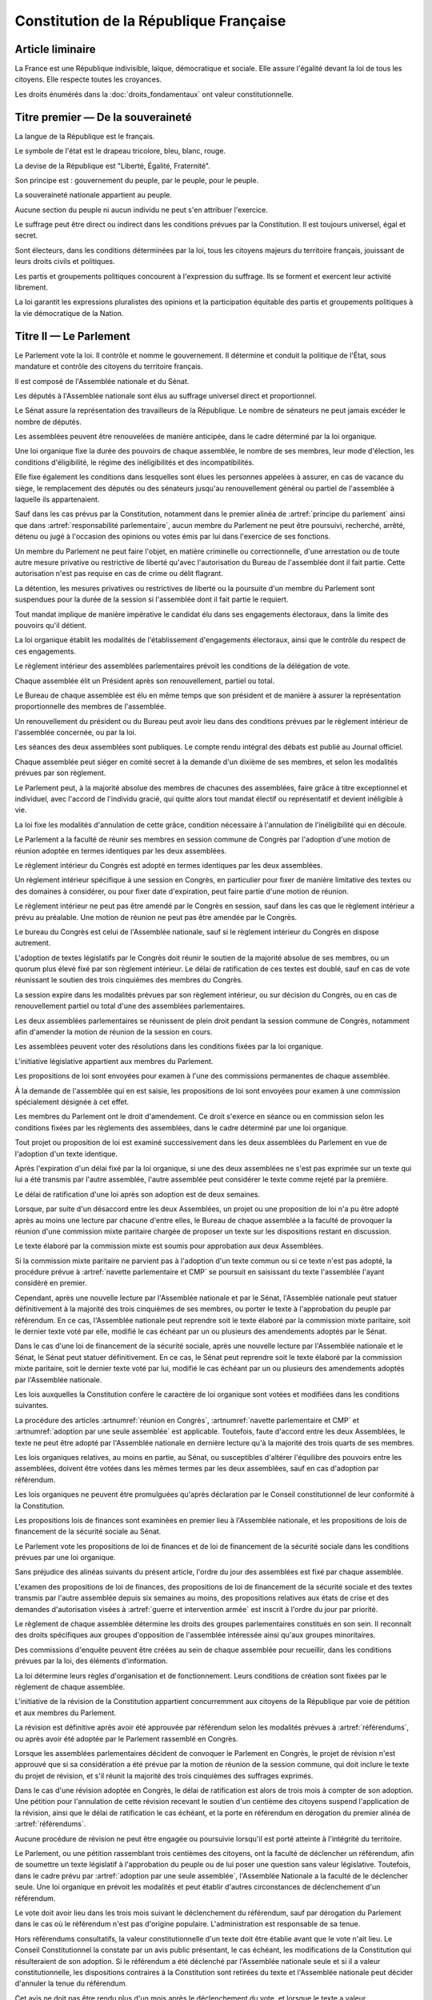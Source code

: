 =======================================
Constitution de la République Française
=======================================

-----------------
Article liminaire
-----------------

.. article:: principes fondamentaux

La France est une République indivisible, laïque, démocratique et sociale. Elle assure l'égalité devant la loi de tous les citoyens. Elle respecte toutes les croyances.

Les droits énumérés dans la :doc:`droits_fondamentaux` ont valeur constitutionnelle.

----------------------------------
Titre premier — De la souveraineté
----------------------------------

.. article:: symboles

La langue de la République est le français.

Le symbole de l'état est le drapeau tricolore, bleu, blanc, rouge.

La devise de la République est "Liberté, Égalité, Fraternité".

Son principe est : gouvernement du peuple, par le peuple, pour le peuple.

.. article:: souveraineté

La souveraineté nationale appartient au peuple.

Aucune section du peuple ni aucun individu ne peut s'en attribuer l'exercice.

Le suffrage peut être direct ou indirect dans les conditions prévues par la Constitution. Il est toujours universel, égal et secret.

Sont électeurs, dans les conditions déterminées par la loi, tous les citoyens majeurs du territoire français, jouissant de leurs droits civils et politiques.

.. article:: droits et libertés des groupements politiques

Les partis et groupements politiques concourent à l'expression du suffrage. Ils se forment et exercent leur activité librement.

La loi garantit les expressions pluralistes des opinions et la participation équitable des partis et groupements politiques à la vie démocratique de la Nation.

-----------------------
Titre II — Le Parlement
-----------------------

.. article:: principe du parlement

Le Parlement vote la loi. Il contrôle et nomme le gouvernement. Il détermine et conduit la politique de l'État, sous mandature et contrôle des citoyens du territoire français.

Il est composé de l'Assemblée nationale et du Sénat.

Les députés à l'Assemblée nationale sont élus au suffrage universel direct et proportionnel.

Le Sénat assure la représentation des travailleurs de la République. Le nombre de sénateurs ne peut jamais excéder le nombre de députés.

Les assemblées peuvent être renouvelées de manière anticipée, dans le cadre déterminé par la loi organique.

.. article:: modalités de mandat parlementaire

Une loi organique fixe la durée des pouvoirs de chaque assemblée, le nombre de ses membres, leur mode d'élection, les conditions d'éligibilité, le régime des inéligibilités et des incompatibilités.

Elle fixe également les conditions dans lesquelles sont élues les personnes appelées à assurer, en cas de vacance du siège, le remplacement des députés ou des sénateurs jusqu'au renouvellement général ou partiel de l'assemblée à laquelle ils appartenaient.

.. article:: irresponsabilité et immunité parlementaires

Sauf dans les cas prévus par la Constitution, notamment dans le premier alinéa de :artref:`principe du parlement` ainsi que dans :artref:`responsabilité parlementaire`, aucun membre du Parlement ne peut être poursuivi, recherché, arrêté, détenu ou jugé à l'occasion des opinions ou votes émis par lui dans l'exercice de ses fonctions.

Un membre du Parlement ne peut faire l'objet, en matière criminelle ou correctionnelle, d'une arrestation ou de toute autre mesure privative ou restrictive de liberté qu'avec l'autorisation du Bureau de l'assemblée dont il fait partie. Cette autorisation n'est pas requise en cas de crime ou délit flagrant.

La détention, les mesures privatives ou restrictives de liberté ou la poursuite d'un membre du Parlement sont suspendues pour la durée de la session si l'assemblée dont il fait partie le requiert.

.. article:: responsabilité parlementaire

Tout mandat implique de manière impérative le candidat élu dans ses engagements électoraux, dans la limite des pouvoirs qu'il détient.

La loi organique établit les modalités de l'établissement d'engagements électoraux, ainsi que le contrôle du respect de ces engagements.

Le règlement intérieur des assemblées parlementaires prévoit les conditions de la délégation de vote.

.. article:: présidence et bureau des assemblées

Chaque assemblée élit un Président après son renouvellement, partiel ou total.

Le Bureau de chaque assemblée est élu en même temps que son président et de manière à assurer la représentation proportionnelle des membres de l'assemblée.

Un renouvellement du président ou du Bureau peut avoir lieu dans des conditions prévues par le règlement intérieur de l'assemblée concernée, ou par la loi.

.. article:: publication des travaux du Parlement

Les séances des deux assemblées sont publiques. Le compte rendu intégral des débats est publié au Journal officiel.

Chaque assemblée peut siéger en comité secret à la demande d'un dixième de ses membres, et selon les modalités prévues par son règlement.

.. article:: droit de grâce

Le Parlement peut, à la majorité absolue des membres de chacunes des assemblées, faire grâce à titre exceptionnel et individuel, avec l'accord de l'individu gracié, qui quitte alors tout mandat électif ou représentatif et devient inéligible à vie.

La loi fixe les modalités d'annulation de cette grâce, condition nécessaire à l'annulation de l'inéligibilité qui en découle.

.. article:: réunion en Congrès

Le Parlement a la faculté de réunir ses membres en session commune de Congrès par l'adoption d'une motion de réunion adoptée en termes identiques par les deux assemblées.

Le règlement intérieur du Congrès est adopté en termes identiques par les deux assemblées.

Un règlement intérieur spécifique à une session en Congrès, en particulier pour fixer de manière limitative des textes ou des domaines à considérer, ou pour fixer date d'expiration, peut faire partie d'une motion de réunion.

Le règlement intérieur ne peut pas être amendé par le Congrès en session, sauf dans les cas que le règlement intérieur a prévu au préalable. Une motion de réunion ne peut pas être amendée par le Congrès.

Le bureau du Congrès est celui de l'Assemblée nationale, sauf si le règlement intérieur du Congrès en dispose autrement.

L'adoption de textes législatifs par le Congrès doit réunir le soutien de la majorité absolue de ses membres, ou un quorum plus élevé fixé par son règlement intérieur. Le délai de ratification de ces textes est doublé, sauf en cas de vote réunissant le soutien des trois cinquièmes des membres du Congrès.

La session expire dans les modalités prévues par son règlement intérieur, ou sur décision du Congrès, ou en cas de renouvellement partiel ou total d'une des assemblées parlementaires.

Les deux assemblées parlementaires se réunissent de plein droit pendant la session commune de Congrès, notamment afin d'amender la motion de réunion de la session en cours.

.. article:: résolutions parlementaires

Les assemblées peuvent voter des résolutions dans les conditions fixées par la loi organique.

.. article:: initiative législative

L'initiative législative appartient aux membres du Parlement.

.. article:: examen en commission

Les propositions de loi sont envoyées pour examen à l'une des commissions permanentes de chaque assemblée.

À la demande de l'assemblée qui en est saisie, les propositions de loi sont envoyées pour examen à une commission spécialement désignée à cet effet.

.. article:: droit d'amendement

Les membres du Parlement ont le droit d'amendement. Ce droit s'exerce en séance ou en commission selon les conditions fixées par les règlements des assemblées, dans le cadre déterminé par une loi organique.

.. article:: navette parlementaire et CMP

Tout projet ou proposition de loi est examiné successivement dans les deux assemblées du Parlement en vue de l'adoption d'un texte identique.

Après l'expiration d'un délai fixé par la loi organique, si une des deux assemblées ne s'est pas exprimée sur un texte qui lui a été transmis par l'autre assemblée, l'autre assemblée peut considérer le texte comme rejeté par la première.

Le délai de ratification d'une loi après son adoption est de deux semaines.

Lorsque, par suite d'un désaccord entre les deux Assemblées, un projet ou une proposition de loi n'a pu être adopté après au moins une lecture par chacune d'entre elles, le Bureau de chaque assemblée a la faculté de provoquer la réunion d'une commission mixte paritaire chargée de proposer un texte sur les dispositions restant en discussion.

Le texte élaboré par la commission mixte est soumis pour approbation aux deux Assemblées.

.. article:: adoption par une seule assemblée

Si la commission mixte paritaire ne parvient pas à l'adoption d'un texte commun ou si ce texte n'est pas adopté, la procédure prévue à :artref:`navette parlementaire et CMP` se poursuit en saisissant du texte l'assemblée l'ayant considéré en premier.

Cependant, après une nouvelle lecture par l'Assemblée nationale et par le Sénat, l'Assemblée nationale peut statuer définitivement à la majorité des trois cinquièmes de ses membres, ou porter le texte à l'approbation du peuple par référendum. En ce cas, l'Assemblée nationale peut reprendre soit le texte élaboré par la commission mixte paritaire, soit le dernier texte voté par elle, modifié le cas échéant par un ou plusieurs des amendements adoptés par le Sénat.

.. Dans le cas d'une loi de finances, la majorité qualifiée prévue à l'alinéa précédent n'est pas requise pour que l'Assemblée nationale statue définitivement.

Dans le cas d'une loi de financement de la sécurité sociale, après une nouvelle lecture par l'Assemblée nationale et le Sénat, le Sénat peut statuer définitivement. En ce cas, le Sénat peut reprendre soit le texte élaboré par la commission mixte paritaire, soit le dernier texte voté par lui, modifié le cas échéant par un ou plusieurs des amendements adoptés par l'Assemblée nationale.

.. article:: lois organiques

Les lois auxquelles la Constitution confère le caractère de loi organique sont votées et modifiées dans les conditions suivantes.

La procédure des articles :artnumref:`réunion en Congrès`, :artnumref:`navette parlementaire et CMP` et :artnumref:`adoption par une seule assemblée` est applicable. Toutefois, faute d'accord entre les deux Assemblées, le texte ne peut être adopté par l'Assemblée nationale en dernière lecture qu'à la majorité des trois quarts de ses membres.

Les lois organiques relatives, au moins en partie, au Sénat, ou susceptibles d'altérer l'équilibre des pouvoirs entre les assemblées, doivent être votées dans les mêmes termes par les deux assemblées, sauf en cas d'adoption par référendum.

Les lois organiques ne peuvent être promulguées qu'après déclaration par le Conseil constitutionnel de leur conformité à la Constitution.

.. article:: lois de finances et de financement de la sécurité sociale

Les propositions lois de finances sont examinées en premier lieu à l'Assemblée nationale, et les propositions de lois de financement de la sécurité sociale au Sénat.

Le Parlement vote les propositions de loi de finances et de loi de financement de la sécurité sociale dans les conditions prévues par une loi organique.

.. article:: ordre du jour des assemblées

Sans préjudice des alinéas suivants du présent article, l'ordre du jour des assemblées est fixé par chaque assemblée.

L'examen des propositions de loi de finances, des propositions de loi de financement de la sécurité sociale et des textes transmis par l'autre assemblée depuis six semaines au moins, des propositions relatives aux états de crise et des demandes d'autorisation visées à :artref:`guerre et intervention armée` est inscrit à l'ordre du jour par priorité.

.. article:: groupes parlementaires

Le règlement de chaque assemblée détermine les droits des groupes parlementaires constitués en son sein. Il reconnaît des droits spécifiques aux groupes d'opposition de l'assemblée intéressée ainsi qu'aux groupes minoritaires.

.. article:: commissions d'enquête parlementaires

Des commissions d'enquête peuvent être créées au sein de chaque assemblée pour recueillir, dans les conditions prévues par la loi, des éléments d'information.

La loi détermine leurs règles d'organisation et de fonctionnement. Leurs conditions de création sont fixées par le règlement de chaque assemblée.

.. article:: amendement de la Constitution

L'initiative de la révision de la Constitution appartient concurremment aux citoyens de la République par voie de pétition et aux membres du Parlement.

La révision est définitive après avoir été approuvée par référendum selon les modalités prévues à :artref:`référendums`, ou après avoir été adoptée par le Parlement rassemblé en Congrès.

Lorsque les assemblées parlementaires décident de convoquer le Parlement en Congrès, le projet de révision n'est approuvé que si sa considération a été prévue par la motion de réunion de la session commune, qui doit inclure le texte du projet de révision, et s'il réunit la majorité des trois cinquièmes des suffrages exprimés.

Dans le cas d'une révision adoptée en Congrès, le délai de ratification est alors de trois mois à compter de son adoption. Une pétition pour l'annulation de cette révision recevant le soutien d'un centième des citoyens suspend l'application de la révision, ainsi que le délai de ratification le cas échéant, et la porte en référendum en dérogation du premier alinéa de :artref:`référendums`.

Aucune procédure de révision ne peut être engagée ou poursuivie lorsqu'il est porté atteinte à l'intégrité du territoire.

.. article:: référendums

Le Parlement, ou une pétition rassemblant trois centièmes des citoyens, ont la faculté de déclencher un référendum, afin de soumettre un texte législatif à l'approbation du peuple ou de lui poser une question sans valeur législative. Toutefois, dans le cadre prévu par :artref:`adoption par une seule assemblée`, l'Assemblée Nationale a la faculté de le déclencher seule. Une loi organique en prévoit les modalités et peut établir d'autres circonstances de déclenchement d'un référendum.

Le vote doit avoir lieu dans les trois mois suivant le déclenchement du référendum, sauf par dérogation du Parlement dans le cas où le référendum n'est pas d'origine populaire. L'administration est responsable de sa tenue.

Hors référendums consultatifs, la valeur constitutionnelle d'un texte doit être établie avant que le vote n'ait lieu. Le Conseil Constitutionnel la constate par un avis public présentant, le cas échéant, les modifications de la Constitution qui résulteraient de son adoption. Si le référendum a été déclenché par l'Assemblée nationale seule et si il a valeur constitutionnelle, les dispositions contraires à la Constitution sont retirées du texte et l'Assemblée nationale peut décider d'annuler la tenue du référendum.

Cet avis ne doit pas être rendu plus d'un mois après le déclenchement du vote, et lorsque le texte a valeur constitutionnelle, le vote ne peut avoir lieu moins d'un mois après que l'avis soit rendu public. Toutefois, dans les cas où le référendum n'est pas d'origine populaire et où le texte n'a pas valeur constitutionnelle, le Parlement peut décider de modifier ces délais.

---------------------------
Titre III — Le gouvernement
---------------------------

.. article:: principe de l'administration

L'administration assure l'application des lois.

Le gouvernement dirige l'administration, dont il fait partie, ainsi que la force armée, à l'exception des services de protection et d'administration du Parlement.

Il est responsable devant le Parlement.

L'administration assure la continuité territoriale et temporelle de l'État.

.. article:: le Chancelier de la République

Le Chancelier de la République dirige l'action du gouvernement, dont il fait partie. Au nom et sous le contrôle du Parlement, il nomme aux emplois civils et militaires.

Il peut déléguer certains de ses pouvoirs au gouvernement.

.. article:: contreseing par le gouvernement

Les actes du Chancelier de la République sont contresignés, le cas échéant, par les ministres chargés de leur exécution.

-------------------------------------------------------------
Titre IV — Des rapports entre le gouvernement et le Parlement
-------------------------------------------------------------

.. article:: nomination du gouvernement

Le gouvernement est nommé par une pétition de gouvernement, citant les postes gouvernementaux, incluant la Chancellerie, et l'identité des individus qui y correspondent. Une pétition de gouvernement n'est valide que si elle est signée par l'intégralité des individus qu'elle cite, et si les individus cités correspondent aux conditions fixées par :artref:`incompatibilité de mandat représentatif`. Un même individu ne peut signer qu'une seule pétition le citant au poste de Chancelier. Tant que le gouvernement cité n'est pas en fonction, les postes et noms cités sur une pétition, sauf celui cité au poste de Chancelier, peuvent être modifiés avec l'accord de l'individu cité au poste de Chancelier et de chaque individu ajouté à la pétition.

Ces pétitions, ainsi que la liste des membres du Parlement qui leur accordent leur approbation, sont publiques. Les approbations s'accordent et se retirent selon les modalités prévues par le règlement de chaque assemblée.

Le gouvernement ou une pétition est considéré majoritaire dans une assemblée lorsqu'il recueille l'approbation de la majorité absolue des membres de cette assemblée.

La priorité est donnée aux pétitions majoritaires dans chaque assemblée, puis à celles majoritaires à l'Assemblée nationale, puis à celles majoritaires au Sénat. Seule peut être nommée au gouvernement la pétition prioritaire arrivant en tête en nombre de membres approbateurs dans les assemblées dans lesquelles elle est majoritaire ou, à défaut, dans l'Assemblée nationale. Elle est nommée au nom des assemblées dans lesquelles elle est majoritaire ou, à défaut, au nom de l'Assemblée nationale.

Une pétition de priorité plus haute que le gouvernement en place entraîne sa nomination en remplacement, dans un délai fixé par loi organique.

La nomination du gouvernement est proclamée conjointement par les présidents du Sénat et de l'Assemblée nationale.

La loi prévoit la continuité gouvernementale dans le cas où aucun gouvernement ne pourrait être désigné par la procédure prévue aux alinéas précédents, ainsi que durant la vacance de la Chancellerie.

La loi organique prévoit les critères de recevabilité des pétitions de gouvernement.

.. article:: responsabilité politique du gouvernement

La pétition du gouvernement contient une déclaration de politique publique. Chaque individu cité par la pétition y est lié et est tenu, une fois nommé au gouvernement et dans le respect de la loi et des instructions du Parlement, de se conformer à cette déclaration.

Amender le contenu de cette déclaration après la nomination du gouvernement nécessite l'accord de la ou des assemblées parlementaires au nom desquelles il a été nommé, après la présentation de l'amendement par le Chancelier, ainsi que le consentement de tous les membres du gouvernement.

.. article:: motions de censure

Le Parlement met en cause la responsabilité d'un membre du gouvernement par le vote d'une motion de censure dans une des deux assemblées, ou en Congrès.

Une telle motion n'est recevable que si le gouvernement est majoritaire dans l'assemblée concernée, ou si elle est signée par la moitié des membres approuvant le gouvernement au sein de l'assemblée concernée.

De plus, une motion de censure à l'encontre du Chancelier n'est recevable au Sénat que si le gouvernement est uniquement majoritaire au Sénat. Lorsque c'est le cas, une telle motion n'est pas recevable à l'Assemblée nationale.

La loi organique peut fixer des conditions supplémentaires à la recevabilité d'une motion de censure à l'encontre d'un membre du gouvernement autre que le Chancelier.

En dérogation aux conditions citées aux alinéas précédents, le Chancelier a la faculté de déposer une motion de censure recevable contre n'importe quel membre du gouvernement, et chaque membre du gouvernement a la faculté de déposer une telle motion contre lui-même.

Les motions de censure à l'encontre du Chancelier, y compris en application de l'alinéa précédent, ne sont recevables que lorsqu'il existe une pétition de gouvernement ayant la même priorité que celle du gouvernement en fonction, ou lorsque la motion de censure prévoit le nom d'un successeur pour la fonction de Chancelier. Dans ce dernier cas, ce nom doit recevoir l'approbation de la majorité des membres approuvant le gouvernement dans l'assemblée votant la motion, et en cas d'adoption de la motion ce nom remplace alors le Chancelier dans la pétition de gouvernement concernée.

.. article:: démissions au gouvernement

L'adoption d'une motion de censure, ainsi que le décès ou l'empêchement, ont pour effet la destitution du ou des individus visés, qui sont retirés des pétitions de gouvernement qui les citent. Les pétitions citant comme Chancelier un individu destitué sont rendues caduques par la destitution.

Lorsque le Chancelier est censuré, la destitution prend effet à compter de la prise de fonction de son successeur.

Lors de la vacance d'un autre poste de membre du gouvernement, le Chancelier nomme l'individu devant remplacer le membre destitué au gouvernement, il en informe le Parlement, et la pétition du gouvernement est modifiée pour refléter le remplacement. Une assemblée dans laquelle le gouvernement est majoritaire a la faculté de remplacer cette nomination par une autre.

.. article:: guerre et intervention armée

La déclaration de guerre est autorisée par le Parlement.

Le gouvernement informe le Parlement de sa décision de faire intervenir les forces armées à l'étranger, au plus tard trois jours après le début de l'intervention. Il précise les objectifs poursuivis.

Cette information doit être suivie d'une autorisation à poursuivre ou non l'intervention de la part du Parlement.

Les actes susceptibles de troubler la coexistence pacifique des peuples et accomplis dans cette intention, notamment en vue de préparer une guerre d'agression, sont inconstitutionnels. Ils sont réprimés pénalement.

.. article:: le règlement

Le Parlement délègue à l'administration l'élaboration de législation secondaire, dans des domaines fixés par la loi de manière limitative.

Cette législation est adoptée selon les conditions et limitations fixées par le Parlement, sous la responsabilité du Chancelier de la République, et ils ont un caractère réglementaire.

Le gouvernement en rend compte devant le Parlement.

La loi prime en cas de contradiction avec le règlement.

.. article:: la Cour des Comptes

La Cour des comptes assiste le Parlement dans le contrôle de l'action du gouvernement. Elle assiste le Parlement et le gouvernement dans le contrôle de l'exécution des lois de finances et de l'application des lois de financement de la sécurité sociale ainsi que dans l'évaluation des politiques publiques. Par ses rapports publics, elle contribue à l'information des citoyens.

Les comptes des administrations publiques sont réguliers et sincères. Ils donnent une image fidèle du résultat de leur gestion, de leur patrimoine et de leur situation financière.

.. article:: déclaration du gouvernement

Devant l'une ou l'autre des assemblées, le gouvernement peut, de sa propre initiative ou à la demande d'un groupe parlementaire au sens de :artref:`groupes parlementaires`, faire, sur un sujet déterminé, une déclaration qui donne lieu à débat.

----------------------------------------------------
Titre V — Du contrôle de la représentation du peuple
----------------------------------------------------

.. article:: inéligibilité post-mandature

Tout détenteur d'un mandat électif ou représentatif est inéligible pendant sa mandature, ainsi que pendant une période débutant à la fin de ses fonctions et dont la durée est au moins égale à celle passée en fonction.

.. article:: révocation des élus

Tout détenteur d'un mandat électif ou représentatif peut être révoqué par les citoyens ainsi que, le cas échéant, par l'organe l'ayant élu ou nommé.

La révocation par les citoyens s'exerce par voie de pétition suivie d'un référendum. Une pétition réunissant trois centièmes des électeurs du territoire que le mandat représente ou, le cas échéant, un dixième des suffrages exprimés lors de l'élection concernée, déclenche la tenue d'un référendum révocatoire, respectivement dans le territoire national ou dans le territoire où l'élection a eu lieu. Elle initie de plus une information judiciaire sur l'éventuel non-respect de ses engagements électoraux par l'individu visé.

La loi organique fixe le délai de tenue du référendum et peut prévoir des causes supplémentaires provoquant sa tenue.

.. article:: incompatibilité de mandat représentatif

Les fonctions de membre du gouvernement, de membre du Conseil Constitutionnel, de Défenseur des Droits, d'élu de collectivité territoriale, ainsi que de personnalité qualifiée membre du Conseil National de la Magistrature, sont incompatibles entre elles, ainsi qu'avec toute appartenance à l'ordre judiciaire et à l'ordre administratif, et avec l'exercice de tout mandat parlementaire, de toute fonction de représentation professionnelle à caractère national, et de tout emploi public ou de toute activité professionnelle.

L'exercice de ces fonctions requiert de plus la qualité d'électeur, ainsi que l'éligibilité.

La loi établit les autres conditions de prise de fonctions de membre du gouvernement, de Défenseur des Droits, d'élu de collectivité territoriale ou de personnalité qualifiée membre du Conseil National de la Magistrature.

La loi organique établit les autres conditions de prise de fonctions au Conseil Constitutionnel.

.. article:: commission de contrôle parlementaire

Une commission indépendante, dont la loi organique fixe la composition et les règles d'organisation et de fonctionnement, se prononce par un avis public sur les propositions de loi et de loi organique visant à appliquer :artref:`responsabilité parlementaire` ou le premier alinéa de :artref:`principe du parlement`.

------------------------------------------------
Titre VI — Des traités et accords internationaux
------------------------------------------------

.. article:: ratification des traités

Les traités de paix, les traités de commerce, les traités ou accords relatifs à l'organisation internationale, ceux qui engagent les finances de l'État, ceux qui modifient des dispositions non déléguées au gouvernement par le Parlement dans le cadre de :artref:`le règlement`, ceux qui sont relatifs à l'état des personnes, ceux qui comportent cession, échange ou adjonction de territoire, ne peuvent être ratifiés ou approuvés qu'en vertu d'une loi.

Ils ne prennent effet qu'après avoir été ratifiés ou approuvés.

Nulle cession, nul échange, nulle adjonction de territoire n'est valable sans le consentement des populations intéressées.

Sauf décision contraire du Parlement, le gouvernement peut ratifier les traités non concernés par les conditions des alinéas précédents.

.. article:: droit d'asile

La République peut conclure avec les États qui sont liés par des engagements identiques aux siens en matière d'asile et de protection des Droits de l'homme et des libertés fondamentales, des accords déterminant leurs compétences respectives pour l'examen des demandes d'asile qui leur sont présentées.

Toutefois, même si la demande n'entre pas dans leur compétence en vertu de ces accords, les autorités de la République ont toujours le droit de donner asile à tout étranger persécuté en raison de son action en faveur de la liberté ou qui sollicite la protection de la France pour un autre motif.

.. article:: Cour Pénale Internationale

La République peut reconnaître la juridiction de la Cour pénale internationale dans les conditions prévues par le traité signé le 18 juillet 1998.

.. article:: constitutionnalité des traités

Si le Conseil constitutionnel, saisi par un nombre de citoyens fixé par loi organique, par le Chancelier de la République, par le Bureau ou un vingtième des membres de l'une ou l'autre assemblée ou du Congrès, a déclaré qu'un engagement international comporte une clause contraire à la Constitution, l'autorisation de ratifier ou d'approuver l'engagement international en cause ne peut intervenir qu'après révision de la Constitution.

.. article:: hiérarchie des normes

Les traités ou accords régulièrement ratifiés ou approuvés ont, dès leur publication, une autorité supérieure à celle des lois, sous réserve, pour chaque accord ou traité, de son application par l'autre partie ; mais cette autorité reste cependant inférieure à celle de la Constitution.

--------------------------------------
Titre VII — Le Conseil constitutionnel
--------------------------------------

.. article:: composition du Conseil constitutionnel

Le Conseil constitutionnel veille au respect de la Constitution. Il assure, par son arbitrage, le fonctionnement régulier des pouvoirs publics.

Il comprend neuf membres, dont le mandat dure neuf ans. Le Conseil constitutionnel se renouvelle par tiers ; tous les trois ans, un membre est nommé par le président de l'Assemblée nationale, un par le président du Sénat, et un par une commission spéciale. Les nominations effectuées par le président de chaque assemblée sont soumises au seul avis de la commission permanente compétente de l'assemblée concernée. La commission spéciale est composée à moitié par les membres de la formation plénière du Conseil supérieur de la magistrature, et à moitié par des membres des deux assemblées parlementaires présents en nombres égaux pour chaque assemblée.

Le président est le plus ancien membre en date à avoir été désigné par commission spéciale. Il a voix prépondérante en cas de partage.

La durée de la période d'inéligibilité prévue à :artref:`inéligibilité post-mandature` est doublée dans le cas des membres du Conseil constitutionnel.

.. article:: contrôle de la nomination du gouvernement

Le Conseil Constitutionnel veille au respect des modalités de :artref:`nomination du gouvernement`. Il statue sur la nomination du gouvernement, en cas de désaccord entre le président du Sénat et le président de l'Assemblée Nationale ou en cas de contestation.

Il veille également à la légalité des motions de censure.

.. article:: contrôle des élections législatives

Le Conseil constitutionnel statue, en cas de contestation, sur la régularité de l'élection des députés et des sénateurs.

.. article:: contrôle des référendums

Le Conseil constitutionnel veille à la régularité des opérations de référendum prévues à :artref:`référendums`. Il en proclame les résultats qui sont aussitôt promulgués.

.. article:: contrôle de constitutionnalité en instance législative

Les lois organiques, avant leur promulgation, doivent être soumis au Conseil constitutionnel qui se prononce sur leur conformité à la Constitution. Dans les modalités prévues par :artref:`référendums`, il en est fait de même pour les référendums législatifs.

Aux mêmes fins, les lois ainsi que les règlements des assemblées parlementaires et du Congrès peuvent être déférées au Conseil constitutionnel, avant leur promulgation, par le gouvernement, un nombre de citoyens fixé par loi organique, le Bureau de l'Assemblée nationale, le Bureau du Sénat ou un vingtième des membres d'une assemblée parlementaire ou du Congrès, ou si le Conseil constitutionnel s'en saisit lui-même.

Dans les cas prévus aux alinéas précédents, le Conseil constitutionnel doit statuer dans le délai d'un mois. Toutefois, à la demande du Parlement, s'il y a urgence, ce délai est ramené à huit jours.

Dans ces mêmes cas, la saisine du Conseil constitutionnel suspend le délai de promulgation.

.. article:: contrôle de constitutionnalité en instance juridictionnelle

Lorsque, à l'occasion d'une instance en cours devant une juridiction, il est soutenu qu'une disposition législative porte atteinte à la Constitution, le Conseil constitutionnel peut être saisi de cette question sur renvoi du Conseil d'État ou de la Cour de cassation qui se prononce dans un délai déterminé.

Une loi organique détermine les conditions d'application du présent article.

.. article:: conséquence du contrôle

Une disposition déclarée inconstitutionnelle sur le fondement de :artref:`contrôle de constitutionnalité en instance législative` ne peut être promulguée ni mise en application.

Une disposition déclarée inconstitutionnelle sur le fondement de :artref:`contrôle de constitutionnalité en instance juridictionnelle` est abrogée à compter de la publication de la décision du Conseil constitutionnel ou d'une date ultérieure fixée par cette décision. Le Conseil constitutionnel détermine les conditions et limites dans lesquelles les effets que la disposition a produits sont susceptibles d'être remis en cause.

Les décisions du Conseil constitutionnel ne sont susceptibles d'aucun recours. Elles s'imposent aux pouvoirs publics et à toutes les autorités administratives et juridictionnelles.

.. article:: fonctionnement du Conseil constitutionnel

Une loi organique détermine les règles d'organisation et de fonctionnement du Conseil constitutionnel, la procédure qui est suivie devant lui et notamment les délais ouverts pour le saisir de contestations.

-------------------------------------
Titre VIII — De l'autorité judiciaire
-------------------------------------

.. article:: l'autorité judiciaire

Le Conseil supérieur de la magistrature est garant de l'indépendance de l'autorité judiciaire.

Une loi organique porte statut des magistrats.

Les magistrats du siège sont inamovibles.

.. article:: Conseil Supérieur de la Magistrature

Le Conseil supérieur de la magistrature comprend une formation compétente à l'égard des magistrats du siège et une formation compétente à l'égard des magistrats du parquet.

La formation compétente à l'égard des magistrats du siège est présidée par le premier président de la Cour de cassation. Elle comprend, en outre, cinq magistrats du siège et un magistrat du parquet, un conseiller d'État désigné par le Conseil d'État, un avocat ainsi que six personnalités qualifiées qui n'appartiennent ni au Parlement, ni à l'ordre judiciaire, ni à l'ordre administratif. Le président de l'Assemblée nationale et le président du Sénat désignent chacun trois personnalités qualifiées. Les nominations effectuées par le président de chaque assemblée du Parlement sont soumises au seul avis de la commission permanente compétente de l'assemblée intéressée.

La formation compétente à l'égard des magistrats du parquet est présidée par le procureur général près la Cour de cassation. Elle comprend, en outre, cinq magistrats du parquet et un magistrat du siège, ainsi que le conseiller d'État, l'avocat et les six personnalités qualifiées mentionnés au deuxième alinéa.

La formation du Conseil supérieur de la magistrature compétente à l'égard des magistrats du siège fait des propositions pour les nominations des magistrats du siège à la Cour de cassation, pour celles de premier président de cour d'appel et pour celles de président de tribunal de grande instance. Les autres magistrats du siège sont nommés sur son avis conforme.

La formation du Conseil supérieur de la magistrature compétente à l'égard des magistrats du parquet donne son avis sur les nominations qui concernent les magistrats du parquet.

La formation du Conseil supérieur de la magistrature compétente à l'égard des magistrats du siège statue comme conseil de discipline des magistrats du siège. Elle comprend alors, outre les membres visés au deuxième alinéa, le magistrat du siège appartenant à la formation compétente à l'égard des magistrats du parquet.

La formation du Conseil supérieur de la magistrature compétente à l'égard des magistrats du parquet donne son avis sur les sanctions disciplinaires qui les concernent. Elle comprend alors, outre les membres visés au troisième alinéa, le magistrat du parquet appartenant à la formation compétente à l'égard des magistrats du siège.

Le Conseil supérieur de la magistrature se réunit en formation plénière au titre de :artref:`l'autorité judiciaire`. Il se prononce, dans la même formation, sur les questions relatives à la déontologie des magistrats ainsi que sur toute question relative au fonctionnement de la justice dont le saisit le gouvernement. La formation plénière comprend trois des cinq magistrats du siège mentionnés au deuxième alinéa, trois des cinq magistrats du parquet mentionnés au troisième alinéa, ainsi que le conseiller d'État, l'avocat et les six personnalités qualifiées mentionnés au deuxième alinéa. Elle est présidée par le premier président de la Cour de cassation, que peut suppléer le procureur général près cette cour.

Sauf en matière disciplinaire ou en commission spéciale, un délégué du gouvernement désigné par le Chancelier de la République peut participer aux séances des formations du Conseil supérieur de la magistrature.

Le Conseil supérieur de la magistrature peut être saisi par un justiciable dans les conditions fixées par une loi organique.

La loi organique détermine les conditions d'application du présent article.

.. article:: habeas corpus

Nul ne peut être arbitrairement détenu.

L'autorité judiciaire, gardienne de la liberté individuelle, assure le respect de ce principe dans les conditions prévues par la loi.

.. article:: peine de mort

Nul ne peut être condamné à la peine de mort.

------------------------------------------------------------------
Titre IX — De la responsabilité pénale des membres du gouvernement
------------------------------------------------------------------

.. article:: responsabilité ministérielle

Les membres du gouvernement sont pénalement responsables des actes accomplis dans l'exercice de leurs fonctions et qualifiés crimes ou délits au moment où ils ont été commis, ainsi que des manquements, sauf si rendus nécessaires par la loi ou par les instructions du Parlement, à la déclaration de politique de leur pétition de gouvernement.

Ils sont jugés par la Cour de justice de la République.

La Cour de justice de la République est liée par la définition des crimes et délits ainsi que par la détermination des peines telles qu'elles résultent de la loi.

.. article:: composition et fonctionnement de la CJR

La Cour de justice de la République comprend quinze juges : douze parlementaires élus, en leur sein, de manière proportionnelle et en nombre égal, par l'Assemblée nationale et par le Sénat après chaque renouvellement général ou partiel de ces assemblées et trois magistrats du siège à la Cour de cassation, dont l'un préside la Cour de justice de la République.

Toute personne qui se prétend lésée par un crime ou un délit commis par un membre du gouvernement dans l'exercice de ses fonctions, ou qui l'accuse de ne pas avoir respecté les termes de son mandat politique, peut porter plainte auprès du procureur général près la Cour de cassation aux fins de saisine de la Cour de justice de la République.

Le procureur général près la Cour de cassation peut aussi saisir d'office la Cour de justice de la République.

La Cour de justice de la République peut, une fois saisie et sauf l'opposition de la majorité de ses membres non-parlementaires, lever les conditions de recevabilité listées à l'article sur les motions de censure pour les motions de censure à l'encontre du ou des membres du gouvernement visés par la saisine. Dans ce cas, les conditions supplémentaires éventuellement fixées par loi organique dans le cadre de l'article sur les motions de censure sont également levées.

Une loi organique détermine les conditions d'application du présent article.

---------------------------------
Titre X — Le Défenseur des droits
---------------------------------

.. article:: le Défenseur des droits

Le Défenseur des droits veille au respect des droits et libertés par les administrations de l'État, les collectivités territoriales, les établissements publics, ainsi que par tout organisme investi d'une mission de service public, ou à l'égard duquel la loi organique lui attribue des compétences.

Il peut être saisi, dans les conditions prévues par la loi organique, par toute personne s'estimant lésée par le fonctionnement d'un service public ou d'un organisme visé au premier alinéa. Il peut se saisir d'office.

La loi organique définit les attributions et les modalités d'intervention du Défenseur des droits. Elle détermine les conditions dans lesquelles il peut être assisté par un collège pour l'exercice de certaines de ses attributions.

Le Défenseur des droits est nommé par le Parlement pour un mandat de six ans non renouvelable. Les incompatibilités ainsi que le mode de désignation sont fixés par la loi organique.

Le Défenseur des droits rend compte de son activité au Parlement et au gouvernement.

------------------------------------------
Titre XI — Des collectivités territoriales
------------------------------------------

.. article:: principe des collectivités territoriales

Les collectivités territoriales de la République sont les communes, les départements et les régions. Toute autre collectivité territoriale est créée par la loi, le cas échéant en lieu et place d'une ou de plusieurs collectivités mentionnées au présent alinéa.

Les collectivités territoriales ont vocation à prendre les décisions pour l'ensemble des compétences qui peuvent le mieux être mises en œuvre à leur échelon, afin d'apporter dans un domaine qui ne serait pas couvert par la loi, et en attendant qu'il le soit, une réponse rapide et adaptée au territoire concerné.

Dans les conditions prévues par la loi, ces collectivités s'administrent librement et disposent d'un pouvoir réglementaire pour l'exercice de leurs compétences. La représentation des citoyens dans les collectivités se fait de manière proportionnelle. Les communes sont administrées par des conseils municipaux élus de manière proportionnelle. Les collectivités de même nature sont régies par les mêmes règles de fonctionnement. Les élus des collectivités sont soumis aux contraintes décrites dans :artref:`responsabilité parlementaire`.

Aucune collectivité territoriale ne peut exercer une tutelle sur une autre. Cependant, lorsque l'exercice d'une compétence nécessite le concours de plusieurs collectivités territoriales, la loi peut autoriser l'une d'entre elles ou un de leurs groupements à organiser les modalités de leur action commune.

Dans les collectivités territoriales de la République, le représentant de l'État, représentant le Parlement et le gouvernement, a la charge des intérêts nationaux, du contrôle administratif et du respect des lois.

Il rapporte au Parlement les mesures prises par les collectivités territoriales afin qu'elles puissent être remplacées par des mesures nationales. L'annulation des mesures locales du fait de leur remplacement fait partie de sa mission dans le cadre de l'alinéa précédent.

.. article:: pétition et référendums locaux

La loi fixe les conditions dans lesquelles les citoyens de chaque collectivité territoriale peuvent, par l'exercice du droit de pétition, demander l'inscription à l'ordre du jour de l'assemblée délibérante de cette collectivité d'une question relevant de sa compétence.

Dans les conditions prévues par la loi organique, les projets de délibération ou d'acte relevant de la compétence d'une collectivité territoriale peuvent, à son initiative, être soumis, par la voie du référendum, à la décision des électeurs de cette collectivité.

Lorsqu'il est envisagé de créer une collectivité territoriale dotée d'un statut particulier ou de modifier son organisation, il peut être décidé par la loi de consulter les électeurs inscrits dans les collectivités intéressées. La modification des limites des collectivités territoriales peut également donner lieu à la consultation des électeurs dans les conditions prévues par la loi.

Chaque collectivité dispose du droit inaliénable de convoquer un référendum local d'indépendance, afin d'assurer le droit des peuples à l'autodétermination. Si l'indépendance vis-à-vis de la France prévue par le référendum est totale, la France l'accepte sans condition. Une pétition rassemblant un centième des citoyens d'une collectivité pour la tenue d'un référendum entraîne sa tenue. La loi organique fixe les conditions suffisantes pour lesquelles une collectivité doit convoquer un référendum.

.. article:: ressources locales

Les collectivités territoriales bénéficient de ressources dont elles peuvent disposer librement dans les conditions fixées par la loi.

Elles peuvent recevoir tout ou partie du produit des impositions de toutes natures. La loi peut les autoriser à en fixer l'assiette et le taux dans les limites qu'elle détermine.

Les recettes fiscales et les autres ressources propres des collectivités territoriales représentent, pour chaque catégorie de collectivités, une part déterminante de l'ensemble de leurs ressources. La loi organique fixe les conditions dans lesquelles cette règle est mise en œuvre.

Tout transfert de compétences entre l'État et les collectivités territoriales s'accompagne de l'attribution de ressources équivalentes à celles qui étaient consacrées à leur exercice. Toute création ou extension de compétences ayant pour conséquence d'augmenter les dépenses des collectivités territoriales est accompagnée de ressources déterminées par la loi.

La loi prévoit des dispositifs de péréquation destinés à favoriser l'égalité entre les collectivités territoriales.

------------------------------------------------------------------------
Titre XII — De la solidarité internationale et des accords d'association
------------------------------------------------------------------------

.. article:: solidarité internationale

La République participe au développement de la solidarité et de la coopération entre les États et les peuples du monde entier.

.. article:: accords internationaux d'association

La République peut conclure des accords avec des États qui désirent s'associer à elle.
